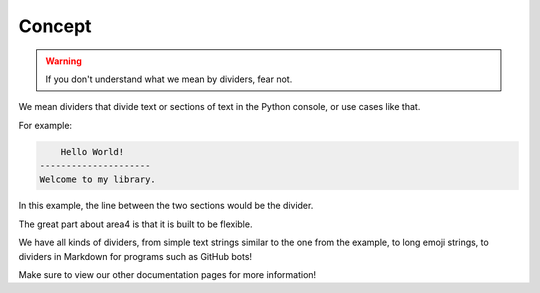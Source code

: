Concept
=======

.. warning::
    If you don't understand what we mean by dividers, fear not.

We mean dividers that divide text or sections of text
in the Python console, or use cases like that.

For example:

.. code-block:: Python

        Hello World!
    ---------------------
    Welcome to my library.

In this example, the line between the two sections would be the divider.

The great part about area4 is that it is built to be flexible.

We have all kinds of dividers, from simple text strings similar to the one from the example,
to long emoji strings, to dividers in Markdown for programs such as GitHub bots!

Make sure to view our other documentation pages for more information!

